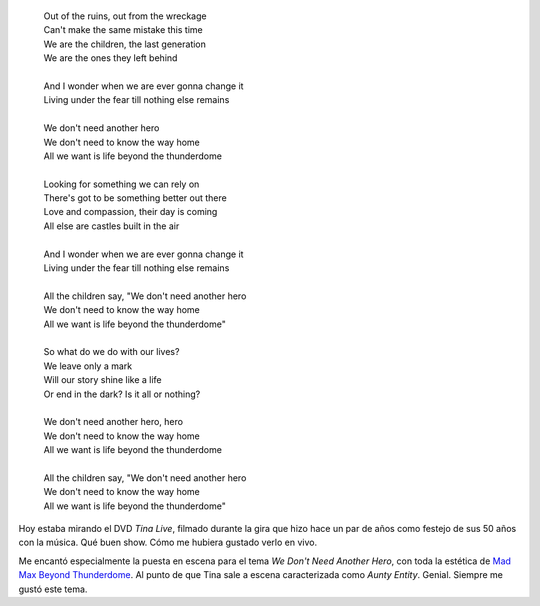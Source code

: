 .. title: Thunderdome
.. slug: thunderdome
.. date: 2011-10-29 18:38:03 UTC-03:00
.. tags: mad max,Música,recitales,tina turner
.. category: 
.. link: 
.. description: 
.. type: text
.. author: cHagHi
.. from_wp: True

|Thunderdome by Day|

    | Out of the ruins, out from the wreckage 
    | Can't make the same mistake this time 
    | We are the children, the last generation 
    | We are the ones they left behind 
    |
    | And I wonder when we are ever gonna change it
    | Living under the fear till nothing else remains
    |
    | We don't need another hero 
    | We don't need to know the way home 
    | All we want is life beyond the thunderdome
    |
    | Looking for something we can rely on 
    | There's got to be something better out there 
    | Love and compassion, their day is coming 
    | All else are castles built in the air 
    |
    | And I wonder when we are ever gonna change it 
    | Living under the fear till nothing else remains 
    |
    | All the children say, "We don't need another hero 
    | We don't need to know the way home 
    | All we want is life beyond the thunderdome"
    |
    | So what do we do with our lives?
    | We leave only a mark 
    | Will our story shine like a life 
    | Or end in the dark? Is it all or nothing?
    |
    | We don't need another hero, hero
    | We don't need to know the way home 
    | All we want is life beyond the thunderdome
    |
    | All the children say, "We don't need another hero 
    | We don't need to know the way home 
    | All we want is life beyond the thunderdome"

Hoy estaba mirando el DVD *Tina Live*, filmado durante la gira que hizo
hace un par de años como festejo de sus 50 años con la música. Qué buen
show. Cómo me hubiera gustado verlo en vivo.

Me encantó especialmente la puesta en escena para el tema *We Don't Need
Another Hero*, con toda la estética de `Mad Max Beyond Thunderdome`_. Al
punto de que Tina sale a escena caracterizada como *Aunty Entity*.
Genial. Siempre me gustó este tema.

.. _Mad Max Beyond Thunderdome: http://www.imdb.com/title/tt0089530/

.. |Thunderdome by Day| image:: https://farm2.static.flickr.com/1049/1343394930_5effa02c0c.jpg
   :target: https://www.flickr.com/photos/laurendarling/1343394930/
